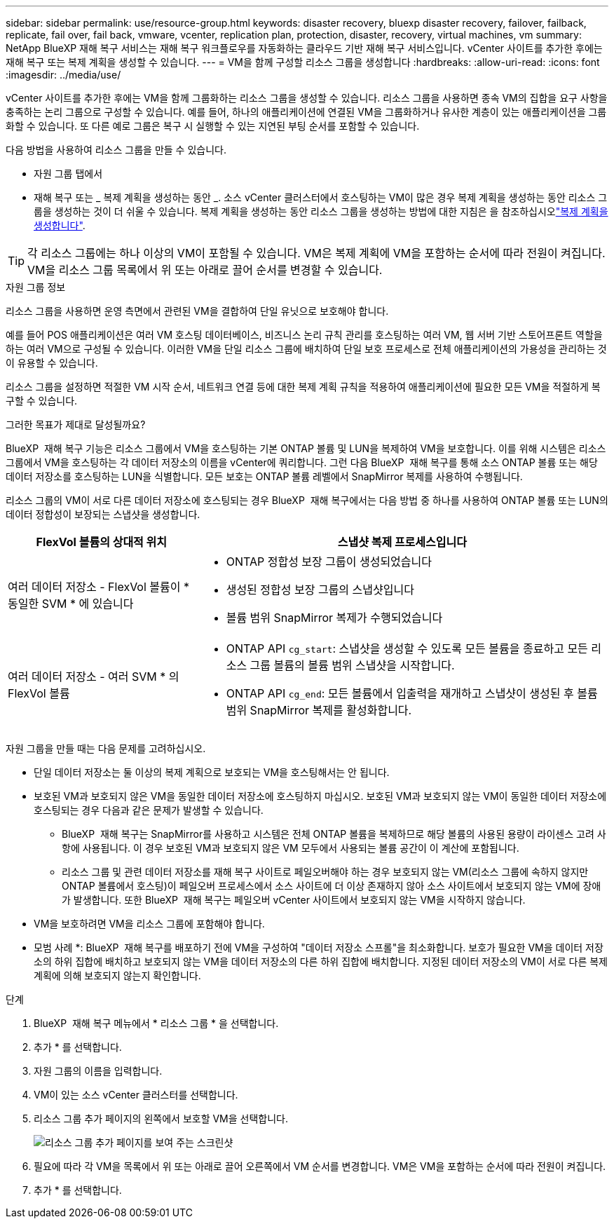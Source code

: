 ---
sidebar: sidebar 
permalink: use/resource-group.html 
keywords: disaster recovery, bluexp disaster recovery, failover, failback, replicate, fail over, fail back, vmware, vcenter, replication plan, protection, disaster, recovery, virtual machines, vm 
summary: NetApp BlueXP 재해 복구 서비스는 재해 복구 워크플로우를 자동화하는 클라우드 기반 재해 복구 서비스입니다. vCenter 사이트를 추가한 후에는 재해 복구 또는 복제 계획을 생성할 수 있습니다. 
---
= VM을 함께 구성할 리소스 그룹을 생성합니다
:hardbreaks:
:allow-uri-read: 
:icons: font
:imagesdir: ../media/use/


[role="lead"]
vCenter 사이트를 추가한 후에는 VM을 함께 그룹화하는 리소스 그룹을 생성할 수 있습니다. 리소스 그룹을 사용하면 종속 VM의 집합을 요구 사항을 충족하는 논리 그룹으로 구성할 수 있습니다. 예를 들어, 하나의 애플리케이션에 연결된 VM을 그룹화하거나 유사한 계층이 있는 애플리케이션을 그룹화할 수 있습니다. 또 다른 예로 그룹은 복구 시 실행할 수 있는 지연된 부팅 순서를 포함할 수 있습니다.

다음 방법을 사용하여 리소스 그룹을 만들 수 있습니다.

* 자원 그룹 탭에서
* 재해 복구 또는 _ 복제 계획을 생성하는 동안 _. 소스 vCenter 클러스터에서 호스팅하는 VM이 많은 경우 복제 계획을 생성하는 동안 리소스 그룹을 생성하는 것이 더 쉬울 수 있습니다. 복제 계획을 생성하는 동안 리소스 그룹을 생성하는 방법에 대한 지침은 을 참조하십시오link:dr-plan-create.html["복제 계획을 생성합니다"].



TIP: 각 리소스 그룹에는 하나 이상의 VM이 포함될 수 있습니다. VM은 복제 계획에 VM을 포함하는 순서에 따라 전원이 켜집니다. VM을 리소스 그룹 목록에서 위 또는 아래로 끌어 순서를 변경할 수 있습니다.

.자원 그룹 정보
리소스 그룹을 사용하면 운영 측면에서 관련된 VM을 결합하여 단일 유닛으로 보호해야 합니다.

예를 들어 POS 애플리케이션은 여러 VM 호스팅 데이터베이스, 비즈니스 논리 규칙 관리를 호스팅하는 여러 VM, 웹 서버 기반 스토어프론트 역할을 하는 여러 VM으로 구성될 수 있습니다. 이러한 VM을 단일 리소스 그룹에 배치하여 단일 보호 프로세스로 전체 애플리케이션의 가용성을 관리하는 것이 유용할 수 있습니다.

리소스 그룹을 설정하면 적절한 VM 시작 순서, 네트워크 연결 등에 대한 복제 계획 규칙을 적용하여 애플리케이션에 필요한 모든 VM을 적절하게 복구할 수 있습니다.

.그러한 목표가 제대로 달성될까요?
BlueXP  재해 복구 기능은 리소스 그룹에서 VM을 호스팅하는 기본 ONTAP 볼륨 및 LUN을 복제하여 VM을 보호합니다. 이를 위해 시스템은 리소스 그룹에서 VM을 호스팅하는 각 데이터 저장소의 이름을 vCenter에 쿼리합니다. 그런 다음 BlueXP  재해 복구를 통해 소스 ONTAP 볼륨 또는 해당 데이터 저장소를 호스팅하는 LUN을 식별합니다. 모든 보호는 ONTAP 볼륨 레벨에서 SnapMirror 복제를 사용하여 수행됩니다.

리소스 그룹의 VM이 서로 다른 데이터 저장소에 호스팅되는 경우 BlueXP  재해 복구에서는 다음 방법 중 하나를 사용하여 ONTAP 볼륨 또는 LUN의 데이터 정합성이 보장되는 스냅샷을 생성합니다.

[cols="30,65a"]
|===
| FlexVol 볼륨의 상대적 위치 | 스냅샷 복제 프로세스입니다 


| 여러 데이터 저장소 - FlexVol 볼륨이 * 동일한 SVM * 에 있습니다  a| 
* ONTAP 정합성 보장 그룹이 생성되었습니다
* 생성된 정합성 보장 그룹의 스냅샷입니다
* 볼륨 범위 SnapMirror 복제가 수행되었습니다




| 여러 데이터 저장소 - 여러 SVM * 의 FlexVol 볼륨  a| 
* ONTAP API `cg_start`: 스냅샷을 생성할 수 있도록 모든 볼륨을 종료하고 모든 리소스 그룹 볼륨의 볼륨 범위 스냅샷을 시작합니다.
* ONTAP API `cg_end`: 모든 볼륨에서 입출력을 재개하고 스냅샷이 생성된 후 볼륨 범위 SnapMirror 복제를 활성화합니다.


|===
자원 그룹을 만들 때는 다음 문제를 고려하십시오.

* 단일 데이터 저장소는 둘 이상의 복제 계획으로 보호되는 VM을 호스팅해서는 안 됩니다.
* 보호된 VM과 보호되지 않은 VM을 동일한 데이터 저장소에 호스팅하지 마십시오. 보호된 VM과 보호되지 않는 VM이 동일한 데이터 저장소에 호스팅되는 경우 다음과 같은 문제가 발생할 수 있습니다.
+
** BlueXP  재해 복구는 SnapMirror를 사용하고 시스템은 전체 ONTAP 볼륨을 복제하므로 해당 볼륨의 사용된 용량이 라이센스 고려 사항에 사용됩니다. 이 경우 보호된 VM과 보호되지 않은 VM 모두에서 사용되는 볼륨 공간이 이 계산에 포함됩니다.
** 리소스 그룹 및 관련 데이터 저장소를 재해 복구 사이트로 페일오버해야 하는 경우 보호되지 않는 VM(리소스 그룹에 속하지 않지만 ONTAP 볼륨에서 호스팅)이 페일오버 프로세스에서 소스 사이트에 더 이상 존재하지 않아 소스 사이트에서 보호되지 않는 VM에 장애가 발생합니다. 또한 BlueXP  재해 복구는 페일오버 vCenter 사이트에서 보호되지 않는 VM을 시작하지 않습니다.


* VM을 보호하려면 VM을 리소스 그룹에 포함해야 합니다.


* 모범 사례 *: BlueXP  재해 복구를 배포하기 전에 VM을 구성하여 "데이터 저장소 스프롤"을 최소화합니다. 보호가 필요한 VM을 데이터 저장소의 하위 집합에 배치하고 보호되지 않는 VM을 데이터 저장소의 다른 하위 집합에 배치합니다. 지정된 데이터 저장소의 VM이 서로 다른 복제 계획에 의해 보호되지 않는지 확인합니다.

.단계
. BlueXP  재해 복구 메뉴에서 * 리소스 그룹 * 을 선택합니다.
. 추가 * 를 선택합니다.
. 자원 그룹의 이름을 입력합니다.
. VM이 있는 소스 vCenter 클러스터를 선택합니다.
. 리소스 그룹 추가 페이지의 왼쪽에서 보호할 VM을 선택합니다.
+
image:dr-resource-groups-add.png["리소스 그룹 추가 페이지를 보여 주는 스크린샷"]

. 필요에 따라 각 VM을 목록에서 위 또는 아래로 끌어 오른쪽에서 VM 순서를 변경합니다. VM은 VM을 포함하는 순서에 따라 전원이 켜집니다.
. 추가 * 를 선택합니다.

